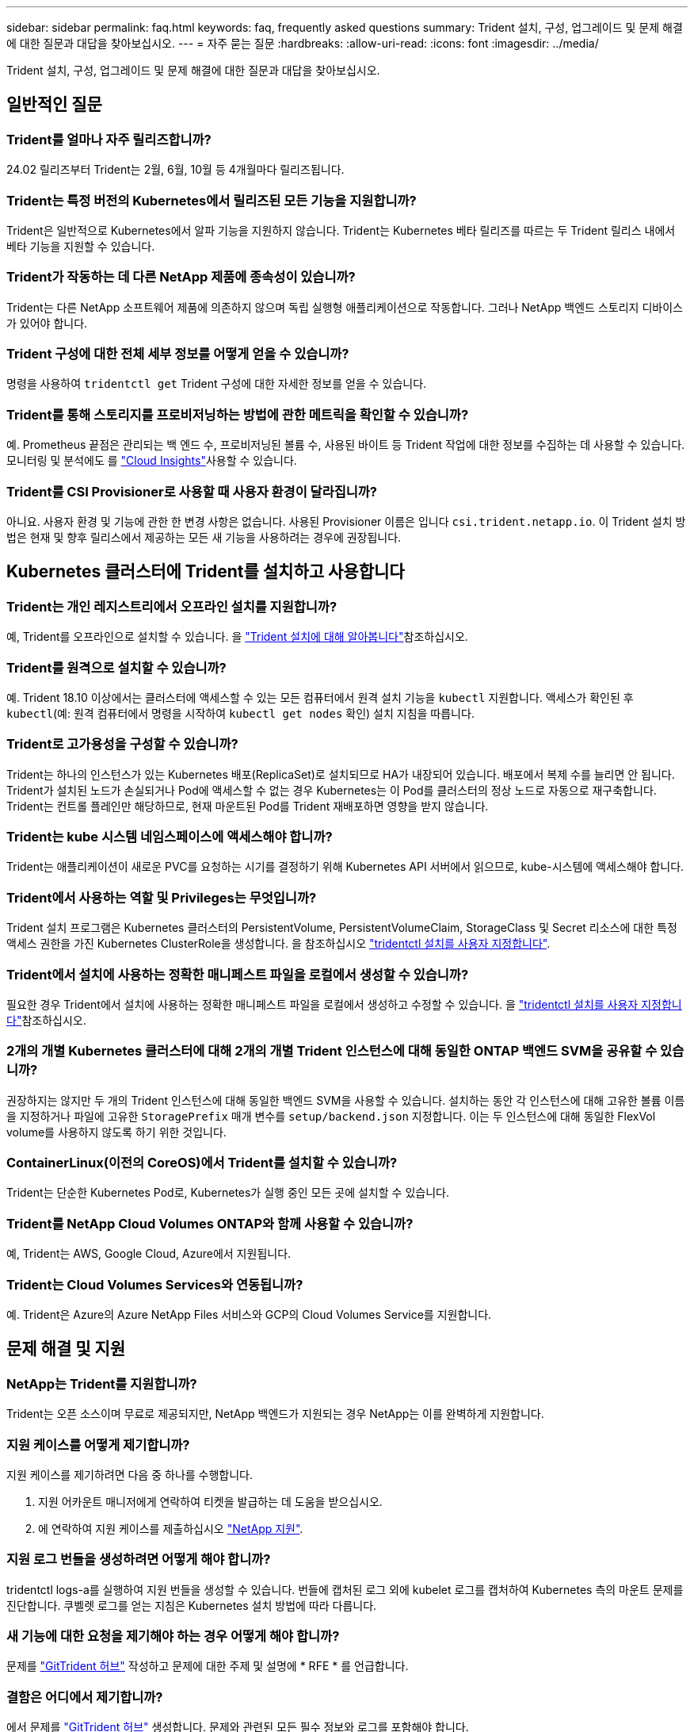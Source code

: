 ---
sidebar: sidebar 
permalink: faq.html 
keywords: faq, frequently asked questions 
summary: Trident 설치, 구성, 업그레이드 및 문제 해결에 대한 질문과 대답을 찾아보십시오. 
---
= 자주 묻는 질문
:hardbreaks:
:allow-uri-read: 
:icons: font
:imagesdir: ../media/


[role="lead"]
Trident 설치, 구성, 업그레이드 및 문제 해결에 대한 질문과 대답을 찾아보십시오.



== 일반적인 질문



=== Trident를 얼마나 자주 릴리즈합니까?

24.02 릴리즈부터 Trident는 2월, 6월, 10월 등 4개월마다 릴리즈됩니다.



=== Trident는 특정 버전의 Kubernetes에서 릴리즈된 모든 기능을 지원합니까?

Trident은 일반적으로 Kubernetes에서 알파 기능을 지원하지 않습니다. Trident는 Kubernetes 베타 릴리즈를 따르는 두 Trident 릴리스 내에서 베타 기능을 지원할 수 있습니다.



=== Trident가 작동하는 데 다른 NetApp 제품에 종속성이 있습니까?

Trident는 다른 NetApp 소프트웨어 제품에 의존하지 않으며 독립 실행형 애플리케이션으로 작동합니다. 그러나 NetApp 백엔드 스토리지 디바이스가 있어야 합니다.



=== Trident 구성에 대한 전체 세부 정보를 어떻게 얻을 수 있습니까?

명령을 사용하여 `tridentctl get` Trident 구성에 대한 자세한 정보를 얻을 수 있습니다.



=== Trident를 통해 스토리지를 프로비저닝하는 방법에 관한 메트릭을 확인할 수 있습니까?

예. Prometheus 끝점은 관리되는 백 엔드 수, 프로비저닝된 볼륨 수, 사용된 바이트 등 Trident 작업에 대한 정보를 수집하는 데 사용할 수 있습니다. 모니터링 및 분석에도 를 link:https://docs.netapp.com/us-en/cloudinsights/["Cloud Insights"^]사용할 수 있습니다.



=== Trident를 CSI Provisioner로 사용할 때 사용자 환경이 달라집니까?

아니요. 사용자 환경 및 기능에 관한 한 변경 사항은 없습니다. 사용된 Provisioner 이름은 입니다 `csi.trident.netapp.io`. 이 Trident 설치 방법은 현재 및 향후 릴리스에서 제공하는 모든 새 기능을 사용하려는 경우에 권장됩니다.



== Kubernetes 클러스터에 Trident를 설치하고 사용합니다



=== Trident는 개인 레지스트리에서 오프라인 설치를 지원합니까?

예, Trident를 오프라인으로 설치할 수 있습니다. 을 link:../trident-get-started/kubernetes-deploy.html["Trident 설치에 대해 알아봅니다"^]참조하십시오.



=== Trident를 원격으로 설치할 수 있습니까?

예. Trident 18.10 이상에서는 클러스터에 액세스할 수 있는 모든 컴퓨터에서 원격 설치 기능을 `kubectl` 지원합니다. 액세스가 확인된 후 `kubectl`(예: 원격 컴퓨터에서 명령을 시작하여 `kubectl get nodes` 확인) 설치 지침을 따릅니다.



=== Trident로 고가용성을 구성할 수 있습니까?

Trident는 하나의 인스턴스가 있는 Kubernetes 배포(ReplicaSet)로 설치되므로 HA가 내장되어 있습니다. 배포에서 복제 수를 늘리면 안 됩니다. Trident가 설치된 노드가 손실되거나 Pod에 액세스할 수 없는 경우 Kubernetes는 이 Pod를 클러스터의 정상 노드로 자동으로 재구축합니다. Trident는 컨트롤 플레인만 해당하므로, 현재 마운트된 Pod를 Trident 재배포하면 영향을 받지 않습니다.



=== Trident는 kube 시스템 네임스페이스에 액세스해야 합니까?

Trident는 애플리케이션이 새로운 PVC를 요청하는 시기를 결정하기 위해 Kubernetes API 서버에서 읽으므로, kube-시스템에 액세스해야 합니다.



=== Trident에서 사용하는 역할 및 Privileges는 무엇입니까?

Trident 설치 프로그램은 Kubernetes 클러스터의 PersistentVolume, PersistentVolumeClaim, StorageClass 및 Secret 리소스에 대한 특정 액세스 권한을 가진 Kubernetes ClusterRole을 생성합니다. 을 참조하십시오 link:../trident-get-started/kubernetes-customize-deploy-tridentctl.html["tridentctl 설치를 사용자 지정합니다"^].



=== Trident에서 설치에 사용하는 정확한 매니페스트 파일을 로컬에서 생성할 수 있습니까?

필요한 경우 Trident에서 설치에 사용하는 정확한 매니페스트 파일을 로컬에서 생성하고 수정할 수 있습니다. 을 link:trident-get-started/kubernetes-customize-deploy-tridentctl.html["tridentctl 설치를 사용자 지정합니다"^]참조하십시오.



=== 2개의 개별 Kubernetes 클러스터에 대해 2개의 개별 Trident 인스턴스에 대해 동일한 ONTAP 백엔드 SVM을 공유할 수 있습니까?

권장하지는 않지만 두 개의 Trident 인스턴스에 대해 동일한 백엔드 SVM을 사용할 수 있습니다. 설치하는 동안 각 인스턴스에 대해 고유한 볼륨 이름을 지정하거나 파일에 고유한 `StoragePrefix` 매개 변수를 `setup/backend.json` 지정합니다. 이는 두 인스턴스에 대해 동일한 FlexVol volume를 사용하지 않도록 하기 위한 것입니다.



=== ContainerLinux(이전의 CoreOS)에서 Trident를 설치할 수 있습니까?

Trident는 단순한 Kubernetes Pod로, Kubernetes가 실행 중인 모든 곳에 설치할 수 있습니다.



=== Trident를 NetApp Cloud Volumes ONTAP와 함께 사용할 수 있습니까?

예, Trident는 AWS, Google Cloud, Azure에서 지원됩니다.



=== Trident는 Cloud Volumes Services와 연동됩니까?

예. Trident은 Azure의 Azure NetApp Files 서비스와 GCP의 Cloud Volumes Service를 지원합니다.



== 문제 해결 및 지원



=== NetApp는 Trident를 지원합니까?

Trident는 오픈 소스이며 무료로 제공되지만, NetApp 백엔드가 지원되는 경우 NetApp는 이를 완벽하게 지원합니다.



=== 지원 케이스를 어떻게 제기합니까?

지원 케이스를 제기하려면 다음 중 하나를 수행합니다.

. 지원 어카운트 매니저에게 연락하여 티켓을 발급하는 데 도움을 받으십시오.
. 에 연락하여 지원 케이스를 제출하십시오 https://www.netapp.com/company/contact-us/support/["NetApp 지원"^].




=== 지원 로그 번들을 생성하려면 어떻게 해야 합니까?

tridentctl logs-a를 실행하여 지원 번들을 생성할 수 있습니다. 번들에 캡처된 로그 외에 kubelet 로그를 캡처하여 Kubernetes 측의 마운트 문제를 진단합니다. 쿠벨렛 로그를 얻는 지침은 Kubernetes 설치 방법에 따라 다릅니다.



=== 새 기능에 대한 요청을 제기해야 하는 경우 어떻게 해야 합니까?

문제를 https://github.com/NetApp/trident["GitTrident 허브"^] 작성하고 문제에 대한 주제 및 설명에 * RFE * 를 언급합니다.



=== 결함은 어디에서 제기합니까?

에서 문제를 https://github.com/NetApp/trident["GitTrident 허브"^] 생성합니다. 문제와 관련된 모든 필수 정보와 로그를 포함해야 합니다.



=== Trident에 대한 빠른 질문이 있는 경우 어떻게 됩니까? 커뮤니티나 포럼이 있습니까?

질문, 문제 또는 요청이 있는 경우 Trident 또는 GitHub를 통해 link:https://discord.gg/NetApp["불화 채널"^]문의하십시오.



=== 스토리지 시스템의 암호가 변경되어 Trident가 더 이상 작동하지 않습니다. 어떻게 복구합니까?

백엔드의 암호를 로 업데이트합니다 `tridentctl update backend myBackend -f </path/to_new_backend.json> -n trident`. 대치 `myBackend` 백엔드 이름을 포함하는 예에서 및 입니다 ``/path/to_new_backend.json` 올바른 경로를 사용하여 `backend.json` 파일.



=== Trident이 내 Kubernetes 노드를 찾을 수 없습니다. 이 문제를 해결하려면 어떻게 합니까?

Trident이 Kubernetes 노드를 찾을 수 없는 두 가지 가능한 시나리오가 있습니다. Kubernetes의 네트워킹 문제 또는 DNS 문제 때문일 수 있습니다. 각 Kubernetes 노드에서 실행되는 Trident 노드 데모는 Trident 컨트롤러와 통신하여 노드를 Trident에 등록할 수 있어야 합니다. Trident를 설치한 후 네트워킹이 변경되면 클러스터에 추가되는 새로운 Kubernetes 노드에서만 이 문제가 발생합니다.



=== Trident POD가 제거되면 데이터를 손실합니까?

Trident POD를 제거할 경우 데이터가 손실되지 않습니다. Trident 메타데이터는 CRD 개체에 저장됩니다. Trident에서 프로비저닝한 모든 PVS가 정상적으로 작동합니다.



== Trident를 업그레이드합니다



=== 이전 버전에서 새 버전으로 직접 업그레이드할 수 있습니까(일부 버전을 건너뛰는 경우)?

NetApp는 하나의 주요 릴리즈에서 다음 주요 릴리즈로 Trident 업그레이드를 지원합니다. 버전 18.xx에서 19.xx, 19.xx에서 20.xx로 업그레이드할 수 있습니다. 운영 구축 전에 연구소에서 업그레이드를 테스트해야 합니다.



=== Trident를 이전 릴리즈로 다운그레이드할 수 있습니까?

업그레이드, 종속성 문제 또는 실패하거나 불완전한 업그레이드 후에 발견된 버그에 대한 수정이 필요한 경우 link:trident-managing-k8s/uninstall-trident.html["Trident를 제거합니다"]해당 버전에 대한 특정 지침을 사용하여 이전 버전을 다시 설치해야 합니다. 이 방법은 이전 버전으로 다운그레이드하는 유일한 권장 방법입니다.



== 백엔드 및 볼륨 관리



=== ONTAP 백엔드 정의 파일에서 관리 및 데이터 LIF를 모두 정의해야 합니까?

관리 LIF는 필수입니다. 데이터 LIF는 다양합니다.

* ONTAP SAN: iSCSI에 대해 지정하지 마십시오. Trident는 를 사용하여 link:https://docs.netapp.com/us-en/ontap/san-admin/selective-lun-map-concept.html["ONTAP 선택적 LUN 맵"^]다중 경로 세션을 설정하는 데 필요한 iSCI LIF를 검색합니다. 이 명시적으로 정의된 경우 경고가 `dataLIF` 생성됩니다. 자세한 내용은 을 link:trident-use/ontap-san-examples.html["ONTAP SAN 구성 옵션 및 예"] 참조하십시오.
* ONTAP NAS:NetApp는 를 지정할 것을 `dataLIF` 권장합니다. 제공되지 않는 경우 Trident는 SVM에서 데이터 LIF를 가져옵니다. NFS 마운트 작업에 사용할 FQDN(정규화된 도메인 이름)을 지정하면 여러 데이터 LIF에서 로드 밸런싱을 위해 라운드 로빈 DNS를 생성할 수 있습니다. 자세한 내용은 을 참조하십시오link:trident-use/ontap-nas-examples.html["ONTAP NAS 구성 옵션 및 예"]




=== Trident에서 ONTAP 백엔드에 대해 CHAP를 구성할 수 있습니까?

예. Trident는 ONTAP 백엔드에 대해 양방향 CHAP를 지원합니다. 이를 위해서는 백엔드 구성에 설정이 `useCHAP=true` 필요합니다.



=== Trident에서 엑스포트 정책을 관리하려면 어떻게 해야 합니까?

Trident는 20.04 버전부터 내보내기 정책을 동적으로 생성하고 관리할 수 있습니다. 따라서 스토리지 관리자는 백엔드 구성에서 하나 이상의 CIDR 블록을 제공할 수 있으며, 이러한 범위에 속하는 Trident 추가 노드 IP를 생성한 엑스포트 정책에 추가할 수 있습니다. 이러한 방식으로 Trident는 지정된 CIDR 내에서 IP가 있는 노드에 대한 규칙의 추가 및 삭제를 자동으로 관리합니다.



=== 관리 및 데이터 LIF에 IPv6 주소를 사용할 수 있습니까?

Trident는 다음에 대한 IPv6 주소 정의를 지원합니다.

* `managementLIF` 및 `dataLIF` ONTAP NAS 백엔드의 경우
* `managementLIF` ONTAP SAN 백엔드의 경우 지정할 수 없습니다 `dataLIF` ONTAP SAN 백엔드에서


Trident가 IPv6에서 작동하려면 flag(설치용), `IPv6` (Trident 운영자용) 또는 `tridentTPv6` (Helm 설치용 `tridentctl`)를 사용하여 설치해야 `--use-ipv6` 합니다.



=== 백엔드에서 관리 LIF를 업데이트할 수 있습니까?

예. 'tridentctl update backend' 명령을 사용하여 백엔드 관리 LIF를 업데이트할 수 있습니다.



=== 백엔드에서 데이터 LIF를 업데이트할 수 있습니까?

에서 데이터 LIF를 업데이트할 수 있습니다 `ontap-nas` 및 `ontap-nas-economy` 만 해당.



=== Kubernetes용 Trident에서 여러 개의 백엔드를 생성할 수 있습니까?

Trident는 동일한 드라이버나 다른 드라이버를 사용하여 여러 개의 백엔드를 동시에 지원할 수 있습니다.



=== Trident는 백엔드 자격 증명을 어떻게 저장합니까?

Trident는 백엔드 자격 증명을 Kubernetes Secrets로 저장합니다.



=== Trident는 특정 백엔드를 어떻게 선택합니까?

백엔드 속성을 사용하여 클래스에 맞는 풀을 자동으로 선택할 수 없는 경우 특정 풀 세트를 선택하는 데 'toragePools' 및 'additionalStoragePools' 매개 변수가 사용됩니다.



=== Trident가 특정 백엔드에서 프로비저닝되지 않도록 하려면 어떻게 해야 합니까?

 `excludeStoragePools`매개 변수는 Trident가 프로비저닝에 사용하는 풀 세트를 필터링하고 일치하는 풀을 모두 제거하는 데 사용됩니다.



=== 동일한 종류의 백엔드가 여러 개 있는 경우 Trident는 사용할 백엔드를 어떻게 선택합니까?

동일한 유형의 백엔드가 여러 개 구성된 경우 Trident는 및 `PersistentVolumeClaim` 에 있는 매개 변수를 기반으로 적절한 백엔드를 선택합니다 `StorageClass`. 예를 들어 ONTAP-NAS 드라이버 백엔드가 여러 개 있는 경우 Trident는 및 `PersistentVolumeClaim` 의 매개 변수를 일치시키고 백엔드를 일치시키려고 시도하며 `StorageClass`, 이 백엔드는 및 `PersistentVolumeClaim` 에 나열된 요구 사항을 제공할 수 있습니다 `StorageClass`. 요청과 일치하는 백엔드가 여러 개 있는 경우 Trident는 해당 백엔드에서 임의의 백엔드를 선택합니다.



=== Trident는 요소/SolidFire가 있는 양방향 CHAP를 지원합니까?

예.



=== Trident에서는 ONTAP 볼륨에서 qtree를 어떻게 배포합니까? 단일 볼륨에 몇 개의 qtree를 구축할 수 있습니까?

이 `ontap-nas-economy` 드라이버는 동일한 FlexVol volume에 최대 200개의 qtree(50~300개 범위에서 구성 가능), 클러스터 노드당 100,000개 qtree, 클러스터당 2.4M을 생성합니다. 이코노미 드라이버에서 서비스되는 새 항목을 입력하면 `PersistentVolumeClaim` 운전자는 새 Qtree를 서비스할 수 있는 FlexVol volume가 이미 있는지 확인합니다. Qtree를 서비스할 수 있는 FlexVol volume가 존재하지 않으면 새 FlexVol volume가 생성됩니다.



=== ONTAP NAS에 프로비저닝된 볼륨에 대해 Unix 권한을 설정하려면 어떻게 해야 합니까?

백엔드 정의 파일에 매개 변수를 설정하여 Trident에서 프로비저닝한 볼륨에 대해 Unix 권한을 설정할 수 있습니다.



=== 볼륨을 프로비저닝하는 동안 명시적 ONTAP NFS 마운트 옵션 세트를 구성하려면 어떻게 합니까?

기본적으로 Trident은 Kubernetes에서 마운트 옵션을 아무 값으로 설정하지 않습니다. Kubernetes 스토리지 클래스에서 마운트 옵션을 지정하려면 지정된 예제를 link:https://github.com/NetApp/trident/blob/master/trident-installer/sample-input/storage-class-samples/storage-class-ontapnas-k8s1.8-mountoptions.yaml["여기"^]따릅니다.



=== 프로비저닝된 볼륨을 특정 엑스포트 정책으로 설정하려면 어떻게 해야 합니까?

적절한 호스트가 볼륨에 액세스할 수 있도록 하려면 백엔드 정의 파일에 구성된 "exportPolicy" 매개 변수를 사용합니다.



=== ONTAP 및 Trident를 통해 볼륨 암호화를 설정하려면 어떻게 해야 합니까?

백엔드 정의 파일의 암호화 매개 변수를 사용하여 Trident에서 프로비저닝한 볼륨에 대한 암호화를 설정할 수 있습니다. 자세한 내용은 다음을 참조하십시오. link:trident-reco/security-reco.html#use-trident-with-nve-and-nae["Trident가 NVE 및 NAE와 작동하는 방법"]



=== Trident를 통해 ONTAP용 QoS를 구현하는 가장 좋은 방법은 무엇입니까?

ONTAP용 QoS를 구현하려면 'torageClaes'를 사용합니다.



=== Trident를 통해 씬 또는 일반 프로비저닝을 지정하려면 어떻게 해야 합니까?

ONTAP 드라이버는 씬 또는 일반 프로비저닝을 지원합니다. ONTAP 드라이버는 기본적으로 씬 프로비저닝입니다. 일반 프로비저닝이 필요한 경우 백엔드 정의 파일 또는 'torageClass'를 구성해야 합니다. 둘 다 구성된 경우 'torageClass'가 우선합니다. ONTAP에 대해 다음을 구성합니다.

. 'torageClass'에서 'vorioningType' 속성을 굵게로 설정합니다.
. 백엔드 정의 파일에서 'Backend spaceReserve Parameter'를 볼륨으로 설정하여 일반 볼륨을 활성화합니다.




=== 실수로 PVC를 삭제한 경우에도 사용 중인 볼륨이 삭제되지 않도록 하려면 어떻게 해야 합니까?

PVC 보호는 버전 1.10부터 Kubernetes에서 자동으로 활성화됩니다.



=== Trident에서 생성된 NFS PVC를 확장할 수 있습니까?

예. Trident에서 만든 PVC를 확장할 수 있습니다. 볼륨 자동 증가 기능은 Trident에 적용되지 않는 ONTAP 기능입니다.



=== SnapMirror 데이터 보호(DP) 또는 오프라인 모드일 때 볼륨을 가져올 수 있습니까?

외부 볼륨이 DP 모드이거나 오프라인인 경우 볼륨 가져오기가 실패합니다. 다음과 같은 오류 메시지가 나타납니다.

[listing]
----
Error: could not import volume: volume import failed to get size of volume: volume <name> was not found (400 Bad Request) command terminated with exit code 1.
Make sure to remove the DP mode or put the volume online before importing the volume.
----


=== 리소스 할당량은 NetApp 클러스터로 어떻게 변환됩니까?

NetApp 스토리지의 용량이 있는 경우 Kubernetes 스토리지 리소스 할당량이 작동합니다. 용량 부족으로 인해 NetApp 스토리지가 Kubernetes 할당량 설정을 적용할 수 없는 경우, Trident은 프로비저닝을 시도하지만 오류를 생성합니다.



=== Trident를 사용하여 볼륨 스냅샷을 생성할 수 있습니까?

예. Trident에서는 주문형 볼륨 스냅샷 및 스냅샷에서 영구 볼륨 생성이 지원됩니다. 스냅샷에서 PVS를 생성하려면 `VolumeSnapshotDataSource` Feature Gate가 활성화되어 있는지 확인합니다.



=== Trident 볼륨 스냅샷을 지원하는 드라이버는 무엇입니까?

현재 ONTAP-NAS, ONTAP-NAS-Flexgroup, ONTAP-SAN, ONTAP-SAN-이코노미, 졸idfire-SAN의 온디맨드 스냅샷 지원을 이용할 수 있습니다. GCP-CV와 Azure-NetApp-files 백엔드 드라이버.



=== ONTAP을 통해 Trident에서 프로비저닝한 볼륨의 스냅샷 백업을 어떻게 생성합니까?

ONTAP-NAS, ONTAP-SAN, ONTAP-NAS-Flexgroup 드라이버에서 지원됩니다. FlexVol 레벨에서 ONTAP-SAN-이코노미 드라이버에 대한 스냅샷 정책을 지정할 수도 있습니다.

드라이버에서는 사용할 수도 있지만 FlexVol volume 레벨의 세분화된 레벨에서는 사용할 수 `ontap-nas-economy` 없습니다. Trident에서 프로비저닝한 볼륨에 대해 스냅샷을 생성할 수 있도록 하려면 backend 매개 변수 옵션을 `snapshotPolicy` ONTAP 백엔드에 정의된 대로 원하는 스냅샷 정책으로 설정합니다. 스토리지 컨트롤러에서 생성한 모든 스냅샷은 Trident에서 알 수 없습니다.



=== Trident를 통해 프로비저닝된 볼륨에 대해 스냅샷 예약 비율을 설정할 수 있습니까?

예. 백엔드 정의 파일에 속성을 설정하여 Trident를 통해 스냅샷 복사본을 저장하기 위해 특정 비율의 디스크 공간을 예약할 수 `snapshotReserve` 있습니다. 백엔드 정의 파일에 및 을 `snapshotReserve` 구성한 경우 `snapshotPolicy` 스냅숏 예비 공간 백분율은 백엔드 파일에 언급된 백분율에 따라 `snapshotReserve` 설정됩니다. 백분율 숫자가 언급되지 않은 경우 `snapshotReserve` ONTAP는 기본적으로 스냅숏 예비 공간 비율을 5로 설정합니다. 이 `snapshotPolicy` 옵션을 none으로 설정하면 스냅숏 예비 공간 비율이 0으로 설정됩니다.



=== 볼륨 스냅샷 디렉토리에 직접 액세스하고 파일을 복사할 수 있습니까?

예. 백엔드 정의 파일에서 '스냅샷 디렉토리' 매개 변수를 설정하여 Trident에서 프로비저닝한 볼륨의 스냅샷 디렉토리에 액세스할 수 있습니다.



=== Trident를 통해 볼륨에 SnapMirror를 설정할 수 있습니까?

현재 ONTAP CLI 또는 OnCommand System Manager를 사용하여 외부에서 SnapMirror를 설정해야 합니다.



=== 영구 볼륨을 특정 ONTAP 스냅샷으로 복원하려면 어떻게 합니까?

ONTAP 스냅숏에 볼륨을 복원하려면 다음 단계를 수행하십시오.

. 영구 볼륨을 사용하는 응용 프로그램 포드를 중지합니다.
. ONTAP CLI 또는 OnCommand System Manager를 통해 필요한 스냅샷으로 되돌립니다.
. 응용 프로그램 포드를 다시 시작합니다.




=== Trident가 로드 공유 미러가 구성된 SVM에서 볼륨을 프로비저닝할 수 있습니까?

NFS를 통해 데이터를 제공하는 SVM의 루트 볼륨에 로드 공유 미러를 생성할 수 있습니다. ONTAP는 Trident에서 생성한 볼륨의 로드 공유 미러를 자동으로 업데이트합니다. 이로 인해 볼륨 마운팅이 지연될 수 있습니다. Trident를 사용하여 여러 볼륨을 생성할 경우 볼륨 프로비저닝은 ONTAP에서 로드 공유 미러 업데이트에 따라 달라집니다.



=== 각 고객/테넌트에 대해 스토리지 클래스 사용을 어떻게 분리할 수 있습니까?

Kubernetes에서는 네임스페이스의 스토리지 클래스를 허용하지 않습니다. 그러나 Kubernetes를 사용하여 네임스페이스당 사용되는 스토리지 리소스 할당량을 사용하여 네임스페이스당 특정 스토리지 클래스의 사용을 제한할 수 있습니다. 특정 스토리지에 대한 특정 네임스페이스 액세스를 거부하려면 해당 스토리지 클래스에 대한 리소스 할당량을 0으로 설정합니다.
